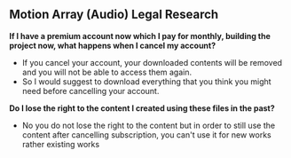 ** Motion Array (Audio) Legal Research 

*If I have a premium account now which I pay for monthly, building the project now, what happens when I cancel my account?*

- If you cancel your account, your downloaded contents will be removed and you will not be able to access them again.
- So I would suggest to download everything that you think you might need before cancelling your account. 

*Do I lose the right to the content I created using these files in the past?*

- No you do not lose the right to the content but in order to still use the content after cancelling subscription, you can't use it for new works rather existing works

